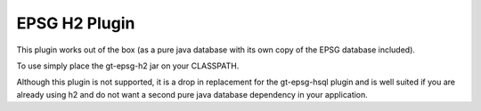 EPSG H2 Plugin
^^^^^^^^^^^^^^

This plugin works out of the box (as a pure java database with its own copy of the EPSG database included).

To use simply place the gt-epsg-h2 jar on your CLASSPATH.

Although this plugin is not supported, it is a drop in replacement for the gt-epsg-hsql plugin and is well suited if you are already using h2 and do not want a second pure java database dependency in your application. 